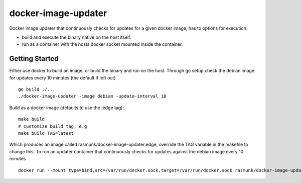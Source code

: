 ====================
docker-image-updater
====================

Docker image updater that continuously checks for updates for a given docker image, has to options for execution:

- build and execute the binary native on the host itself.
- run as a container with the hosts docker socket mounted inside the container.

---------------
Getting Started
---------------

Either use docker to build an image, or build the binary and run on the host.
Through go setup check the debian image for updates every 10 minutes (the default if left out) ::

    go build ./...
    ./docker-image-updater -image debian -update-interval 10

Build as a docker image (defaults to use the :edge tag)::

    make build
    # customize build tag, e.g
    make build TAG=latest

Which produces an image called rasmunk/docker-image-updater:edge, override the TAG variable in the makefile to change this.
To run an updater container that continuously checks for updates against the debian image every 10 minutes ::

    docker run --mount type=bind,src=/var/run/docker.sock,target=/var/run/docker.sock rasmunk/docker-image-updater:edge -image debian

